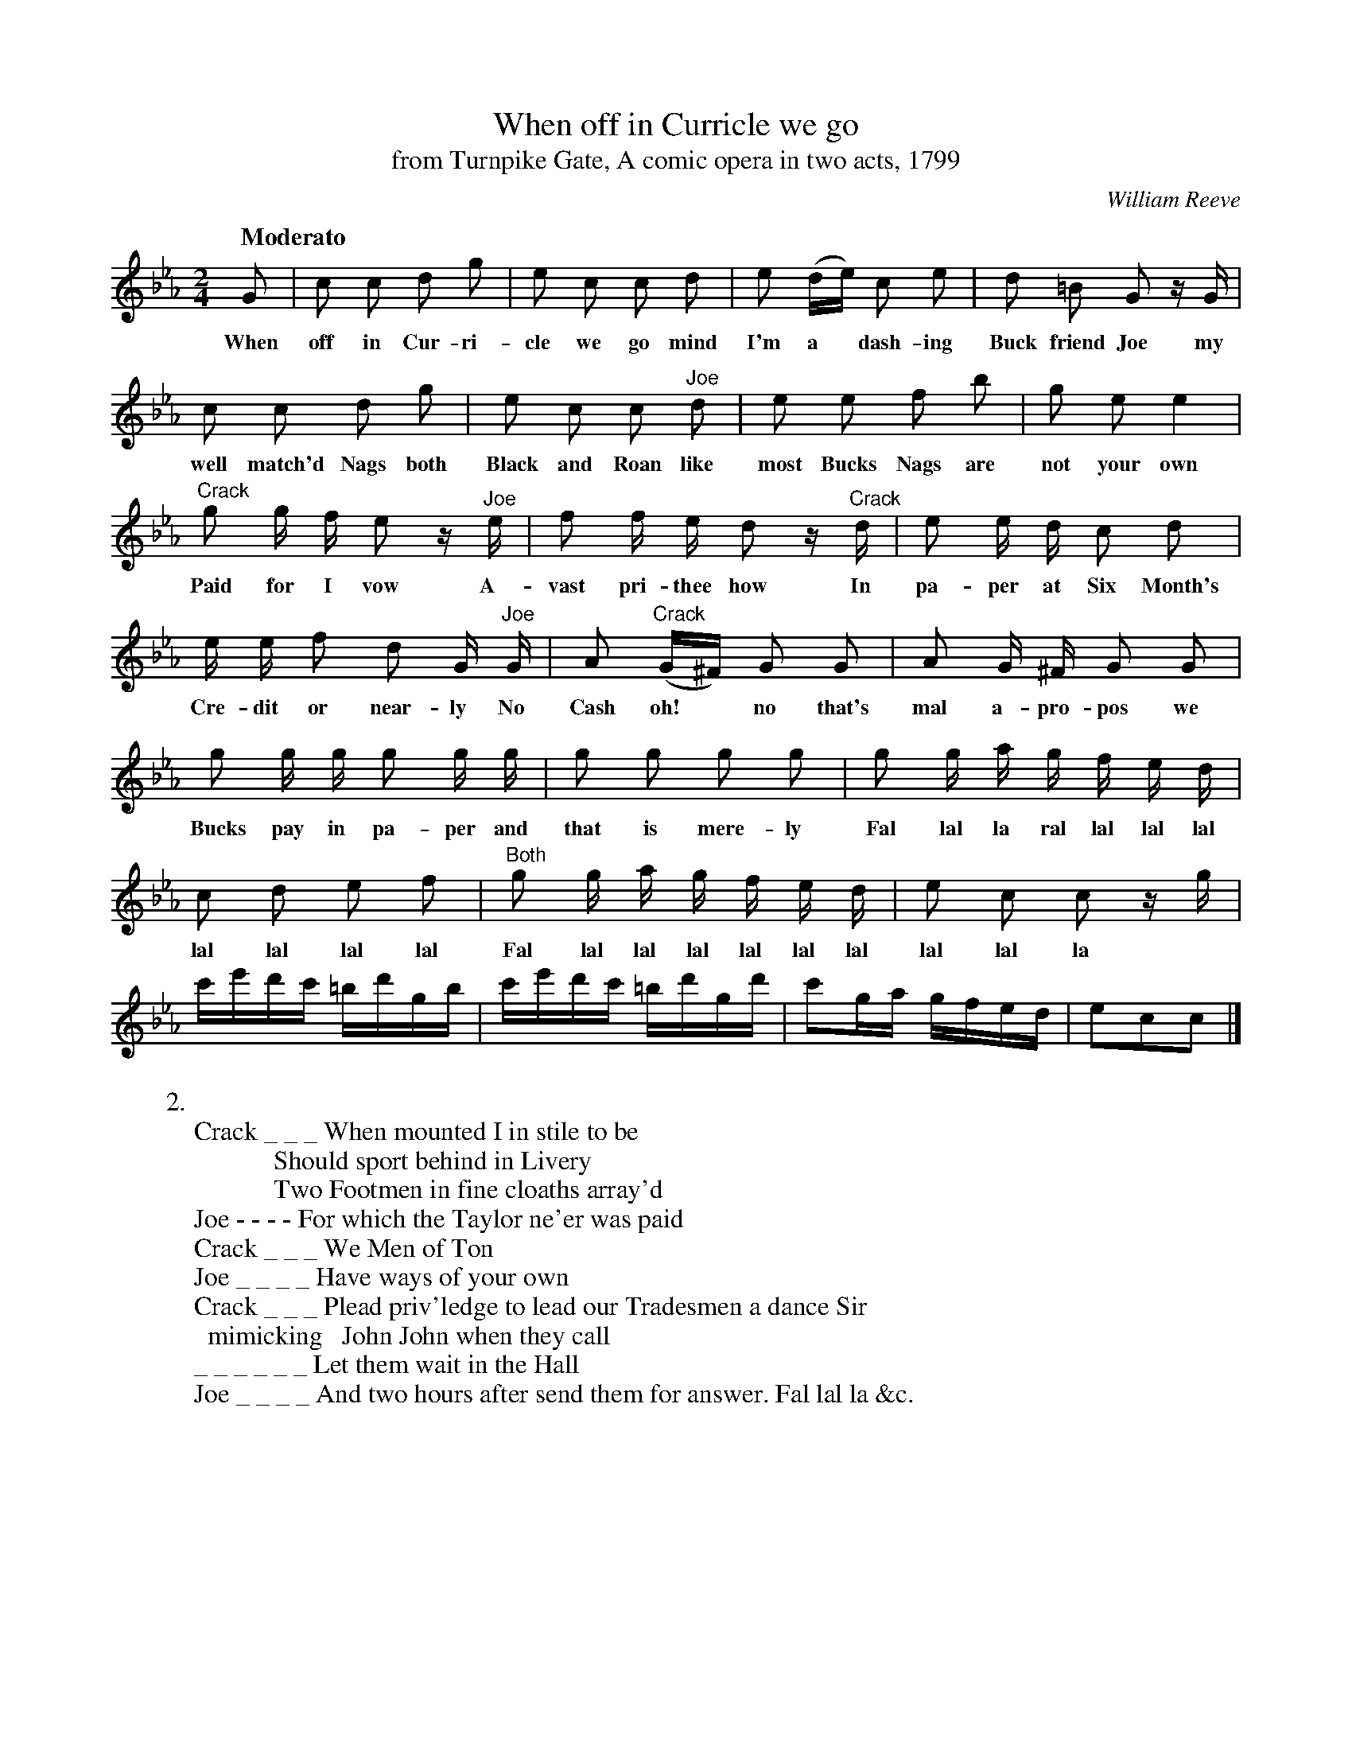 X: 10681
T: When off in Curricle we go
T: from Turnpike Gate, A comic opera in two acts, 1799
C: William Reeve
Q: "Moderato"
B: "Man of Feeling", Gaetano Brandi, ed. v.1 p.68-69
F: http://archive.org/details/manoffeelingorge00rugg
Z: 2012 John Chambers <jc:trillian.mit.edu>
M: 2/4
L: 1/16
K: Cm
%%continueall
G2 | c2 c2 d2 g2 | e2 c2 c2 d2 | e2 (de) c2 e2 |
w: When off in Cur-ri-cle we go mind I'm a* dash-ing
d2 =B2 G2 zG | c2 c2 d2 g2 | e2 c2 c2 "^Joe"d2 |
w: Buck friend Joe my well match'd Nags both Black and Roan like
e2 e2 f2 b2 | g2 e2 e4 | "^Crack"g2 g f e2 z"^Joe"e |
w: most Bucks Nags are not your own Paid for I vow A-
f2 f e d2 z"^Crack"d | e2 e d c2 d2 | e e f2 d2 G "^Joe"G |
w: vast pri-thee how In pa-per at Six Month's Cre-dit or near-ly No
A2 "^Crack"(G^F) G2 G2 | A2 G ^F G2 G2 | g2 g g g2 g g |
w: Cash oh!* no that's mal a-pro-pos we Bucks pay in pa-per and
g2 g2 g2 g2 | g2 g a g f e d | c2 d2 e2 f2 | "^Both"g2 g a g f e d |
w: that is mere-ly Fal lal la ral lal lal lal lal lal lal lal Fal lal lal lal lal lal lal
e2 c2 c2 zg | c'e'd'c' =bd'gb | c'e'd'c' =bd'gd' | c'2ga gfed | e2c2c2 |]
w: lal lal la
%
N: The text in verses 2 and 3 should be aligned, but this is difficult with most fonts.
W: 2. 
W: Crack _ _ _ When mounted I in stile to be 
W: \t \t \t \t \t \t Should sport behind in Livery 
W: \t \t \t \t \t \t Two Footmen in fine cloaths array'd
W: Joe - - - - For which the Taylor ne'er was paid 
W: Crack _ _ _ We Men of Ton 
W: Joe _ _ _ _ Have ways of your own 
W: Crack _ _ _ Plead priv'ledge to lead our Tradesmen a dance Sir 
W: \t mimicking \t John John when they call
W: _ _ _ _ _ _ Let them wait in the Hall 
W: Joe _ _ _ _ And two hours after send them for answer. Fal lal la &c.
W: 
W: 3.
W: Joe _ _ _ _ If this be Ton friend Crack d'ye see 
W: \t \t \t \t \t We're better from such Lumber free 
W: \t \t \t \t \t No debts for Coaches we can owe 
W: Crack _ _ _ Because no one will trust us Joe 
W: Joe _ _ _ _ Then I say still 
W: \t \t \t \t \t That no man his Bill 
W: Crack _ _ _ To us for a Carriage with Justice can bring in 
W: Jor _ _ _ _ Then mount never mind 
W: Crack _ _ _ Leave old care behind 
W: Jor _ _ _ _ Or should he o'ertake us we'll fall a singing. Fal lal la &c.
%
%%center -
